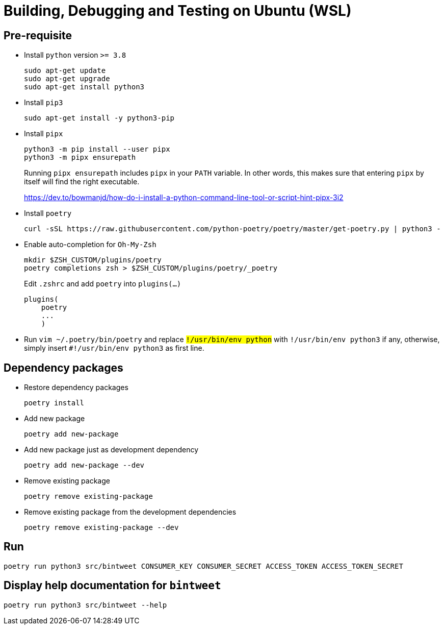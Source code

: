= Building, Debugging and Testing on Ubuntu (WSL)

== Pre-requisite
* Install `python` version `>= 3.8`
+
```
sudo apt-get update
sudo apt-get upgrade
sudo apt-get install python3
```
* Install `pip3`
+
```
sudo apt-get install -y python3-pip
```
* Install `pipx`
+
```
python3 -m pip install --user pipx
python3 -m pipx ensurepath
```
+
Running `pipx ensurepath` includes `pipx` in your `PATH` variable. In other words, this makes sure that entering `pipx` by itself will find the right executable.
+
https://dev.to/bowmanjd/how-do-i-install-a-python-command-line-tool-or-script-hint-pipx-3i2
* Install `poetry`
+
```
curl -sSL https://raw.githubusercontent.com/python-poetry/poetry/master/get-poetry.py | python3 -
```
* Enable auto-completion for `Oh-My-Zsh`
+
```
mkdir $ZSH_CUSTOM/plugins/poetry
poetry completions zsh > $ZSH_CUSTOM/plugins/poetry/_poetry
```
+
Edit `.zshrc` and add `poetry` into `plugins(...)`
+
```
plugins(
    poetry
    ...
    )
```
* Run `vim ~/.poetry/bin/poetry` and replace `#!/usr/bin/env python` with `#!/usr/bin/env python3` if any, otherwise, simply insert `#!/usr/bin/env python3` as first line.

== Dependency packages

* Restore dependency packages
+
```
poetry install
```
* Add new package
+
```
poetry add new-package
```
* Add new package just as development dependency
+
```
poetry add new-package --dev
```
* Remove existing package
+
```
poetry remove existing-package
```
* Remove existing package from the development dependencies
+
```
poetry remove existing-package --dev
```

== Run

```
poetry run python3 src/bintweet CONSUMER_KEY CONSUMER_SECRET ACCESS_TOKEN ACCESS_TOKEN_SECRET
```

== Display help documentation for `bintweet`

```
poetry run python3 src/bintweet --help
```